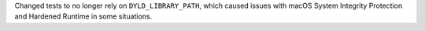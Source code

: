 Changed tests to no longer rely on ``DYLD_LIBRARY_PATH``,
which caused issues with macOS System Integrity Protection and Hardened Runtime in some situations.
